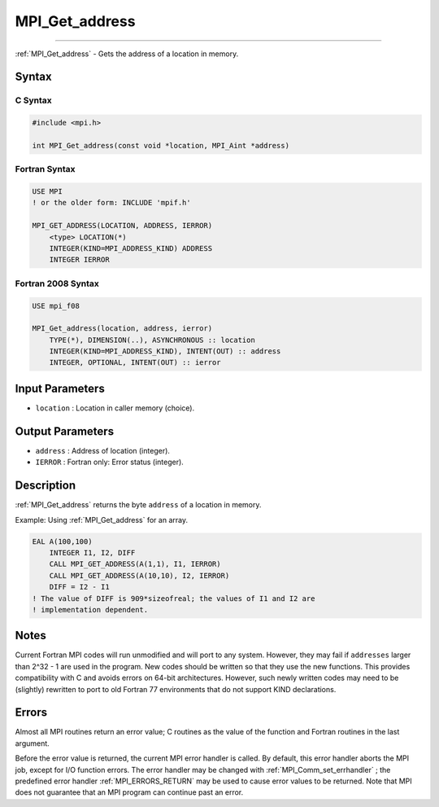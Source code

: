 .. _MPI_Get_address:

MPI_Get_address
~~~~~~~~~~~~~~~
====

:ref:`MPI_Get_address`  - Gets the address of a location in memory.

Syntax
======

C Syntax
--------

.. code:: c

   #include <mpi.h>

   int MPI_Get_address(const void *location, MPI_Aint *address)

Fortran Syntax
--------------

.. code:: fortran

   USE MPI
   ! or the older form: INCLUDE 'mpif.h'

   MPI_GET_ADDRESS(LOCATION, ADDRESS, IERROR)
       <type> LOCATION(*)
       INTEGER(KIND=MPI_ADDRESS_KIND) ADDRESS
       INTEGER IERROR

Fortran 2008 Syntax
-------------------

.. code:: fortran

   USE mpi_f08

   MPI_Get_address(location, address, ierror)
       TYPE(*), DIMENSION(..), ASYNCHRONOUS :: location
       INTEGER(KIND=MPI_ADDRESS_KIND), INTENT(OUT) :: address
       INTEGER, OPTIONAL, INTENT(OUT) :: ierror

Input Parameters
================

-  ``location`` : Location in caller memory (choice).

Output Parameters
=================

-  ``address`` : Address of location (integer).
-  ``IERROR`` : Fortran only: Error status (integer).

Description
===========

:ref:`MPI_Get_address`  returns the byte ``address`` of a location in
memory.

Example: Using :ref:`MPI_Get_address`  for an array.

.. code:: fortran

   EAL A(100,100)
       INTEGER I1, I2, DIFF
       CALL MPI_GET_ADDRESS(A(1,1), I1, IERROR)
       CALL MPI_GET_ADDRESS(A(10,10), I2, IERROR)
       DIFF = I2 - I1
   ! The value of DIFF is 909*sizeofreal; the values of I1 and I2 are
   ! implementation dependent.

Notes
=====

Current Fortran MPI codes will run unmodified and will port to any
system. However, they may fail if ``addresses`` larger than 2^32 - 1 are
used in the program. New codes should be written so that they use the
new functions. This provides compatibility with C and avoids errors on
64-bit architectures. However, such newly written codes may need to be
(slightly) rewritten to port to old Fortran 77 environments that do not
support KIND declarations.

Errors
======

Almost all MPI routines return an error value; C routines as the value
of the function and Fortran routines in the last argument.

Before the error value is returned, the current MPI error handler is
called. By default, this error handler aborts the MPI job, except for
I/O function errors. The error handler may be changed with
:ref:`MPI_Comm_set_errhandler` ; the predefined error handler
:ref:`MPI_ERRORS_RETURN`  may be used to cause error values to be returned.
Note that MPI does not guarantee that an MPI program can continue past
an error.

